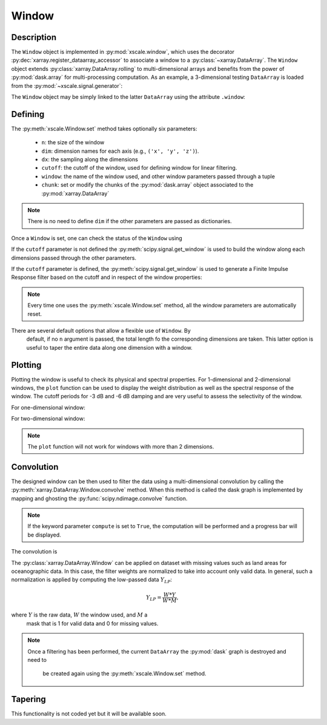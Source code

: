 .. _window:

Window
======

.. ipython:: python
   :suppress:

    import numpy as np
    import xarray as xr
    import matplotlib.pyplot as plt


Description
-----------

The ``Window`` object is implemented in :py:mod:`xscale.window`, which
uses the decorator :py:dec:`xarray.register_dataarray_accessor` to
associate a window to a :py:class:`~xarray.DataArray`. The ``Window`` object
extends :py:class:`xarray.DataArray.rolling` to multi-dimensional arrays and
benefits from the power of :py:mod:`dask.array` for multi-processing
computation. As an example, a 3-dimensional testing ``DataArray`` is loaded
from the :py:mod:`~xscale.signal.generator`:

.. ipython:: python

    import xscale.signal.generator as xgen
    foo = xgen.signaltest_xyt()
    foo

The ``Window`` object may be simply linked to the latter ``DataArray`` using
the attribute ``.window``:

.. ipython:: python

    import xscale
    w = foo.window


Defining
--------

The :py:meth:`xscale.Window.set` method takes optionally six parameters:

 - ``n``: the size of the window
 - ``dim``: dimension names for each axis (e.g., ``('x', 'y', 'z')``).
 - ``dx``: the sampling along the dimensions
 - ``cutoff``: the cutoff of the window, used for defining window for linear
   filtering.
 - ``window``: the name of the window used, and other window parameters passed
   through a tuple
 - ``chunk``: set or modify the chunks of the :py:mod:`dask.array` object
   associated to the :py:mod:`xarray.DataArray`

.. note::

   There is no need to define ``dim`` if the other parameters are passed as
   dictionaries.


.. ipython:: python

    w.set()

Once a ``Window`` is set, one can check the status of the ``Window`` usìng

.. ipython:: python

    print(w)

If the ``cutoff`` parameter is not defined the
:py:meth:`scipy.signal.get_window` is used to build the window along each
dimensions passed through the other parameters.

.. ipython:: python

    w.set(n=15, dim='time', window='boxcar')
    w.plot()
    @savefig boxcar_time_n15.png
    plt.show()

If the ``cutoff`` parameter is defined, the :py:meth:`scipy.signal.get_window`
is used to generate a Finite Impulse Response filter based on the cutoff and
in respect of the window properties:

.. ipython:: python

    cutoff_10d = 10 # A 10-day frequency in seconds
    dx_1d = 1 # Define the sampling period (one day)
    w.set(n=20, dim='time', cutoff=cutoff_10d, dx=dx_1d, window='boxcar')
    w.plot()
    @savefig boxcar_time_n20_10d.png
    plt.show()

.. note::

    Every time one uses the :py:meth:`xscale.Window.set` method, all the
    window parameters are automatically reset.

There are several default options that allow a flexible use of ``Window``. By
 default, if no ``n`` argument is passed, the total length fo the
 corresponding dimensions are taken. This latter option is useful to taper
 the entire data along one dimension with a window.


Plotting
--------

Plotting the window is useful to check its physical and spectral properties.
For 1-dimensional and 2-dimensional windows, the ``plot`` function can be used
to display the weight distribution as well as the spectral response of the
window. The cutoff periods for -3 dB and -6 dB damping and are very useful to
assess the selectivity of the window.

For one-dimensional window:

.. ipython:: python

    w.set(n=15, dim='time', window='hanning')
    w.plot()
    @savefig hanning_time_n15.png
    plt.show()

For two-dimensional window:

.. ipython:: python

    w.set(n={'x': 10, 'y': 15}, window={'x':'hanning', 'y':('tukey', 0.25)})
    w.plot()
    @savefig hanning_nx10_ny15.png
    plt.show()

.. note::

    The ``plot`` function will not work for windows with more than 2 dimensions.


Convolution
-----------

The designed window can be then used to filter the data using a
multi-dimensional convolution by calling the
:py:meth:`xarray.DataArray.Window.convolve` method. When this method is
called the dask graph is implemented by mapping and ghosting the
:py:func:`scipy.ndimage.convolve` function.

.. ipython:: python

    res = w.convolve()
    res.visualize()

.. note::

   If the keyword parameter ``compute`` is set to ``True``, the computation
   will be performed and a progress bar will be displayed.



The convolution is

.. ipython:: python

    foo = xgen.signaltest_xyt()
    w = foo.window
    w.set(n={'x': 11, 'y': 21}, window={'x':'hanning', 'y':('tukey', 0.25)})
    w.convolve(compute=False).visualize()
    @savefig convolve_graph.png


The :py:class:`xarray.DataArray.Window` can be applied on dataset with missing
values such as land areas for oceanographic data. In this case, the filter
weights are normalized to take into account only valid data. In general,
such a normalization is applied by computing the low-passed data :math:`Y_{LP}`:

.. math::

   Y_{LP} = \frac{W * Y}{W * M},


where :math:`Y` is the raw data, :math:`W` the window used, and :math:`M` a
   mask that is 1 for valid data and 0 for missing values.

.. note::

    Once a filtering has been performed, the current ``DataArray`` the
    :py:mod:`dask` graph is destroyed and need to
     be created again using the :py:meth:`xscale.Window.set` method.

Tapering
--------

This functionality is not coded yet but it will be available soon.

